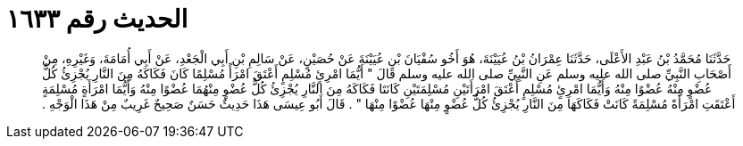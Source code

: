 
= الحديث رقم ١٦٣٣

[quote.hadith]
حَدَّثَنَا مُحَمَّدُ بْنُ عَبْدِ الأَعْلَى، حَدَّثَنَا عِمْرَانُ بْنُ عُيَيْنَةَ، هُوَ أَخُو سُفْيَانَ بْنِ عُيَيْنَةَ عَنْ حُصَيْنٍ، عَنْ سَالِمِ بْنِ أَبِي الْجَعْدِ، عَنْ أَبِي أُمَامَةَ، وَغَيْرِهِ، مِنْ أَصْحَابِ النَّبِيِّ صلى الله عليه وسلم عَنِ النَّبِيِّ صلى الله عليه وسلم قَالَ ‏"‏ أَيُّمَا امْرِئٍ مُسْلِمٍ أَعْتَقَ امْرَأً مُسْلِمًا كَانَ فَكَاكَهُ مِنَ النَّارِ يُجْزِئُ كُلُّ عُضْوٍ مِنْهُ عُضْوًا مِنْهُ وَأَيُّمَا امْرِئٍ مُسْلِمٍ أَعْتَقَ امْرَأَتَيْنِ مُسْلِمَتَيْنِ كَانَتَا فَكَاكَهُ مِنَ النَّارِ يُجْزِئُ كُلُّ عُضْوٍ مِنْهُمَا عُضْوًا مِنْهُ وَأَيُّمَا امْرَأَةٍ مُسْلِمَةٍ أَعْتَقَتِ امْرَأَةً مُسْلِمَةً كَانَتْ فَكَاكَهَا مِنَ النَّارِ يُجْزِئُ كُلُّ عُضْوٍ مِنْهَا عُضْوًا مِنْهَا ‏"‏ ‏.‏ قَالَ أَبُو عِيسَى هَذَا حَدِيثٌ حَسَنٌ صَحِيحٌ غَرِيبٌ مِنْ هَذَا الْوَجْهِ ‏.‏